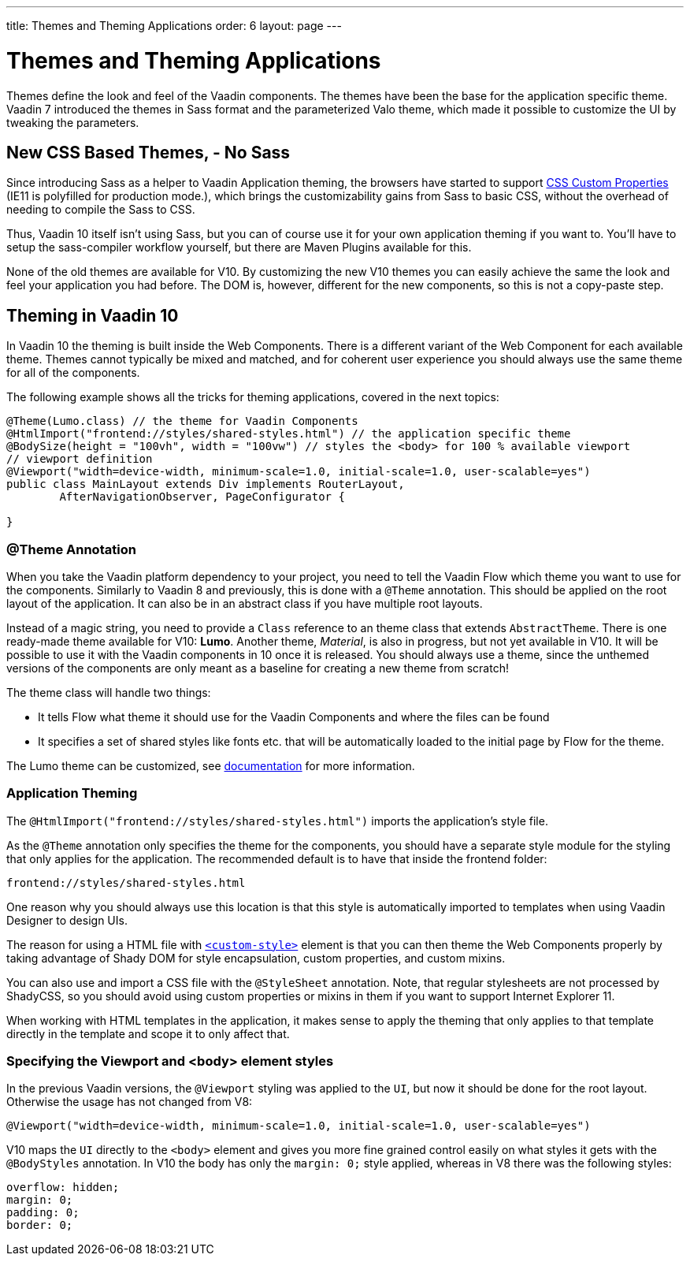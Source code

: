 ---
title: Themes and Theming Applications
order: 6
layout: page
---

= Themes and Theming Applications

Themes define the look and feel of the Vaadin components. The themes have been the base for the application specific theme.
Vaadin 7 introduced the themes in Sass format and the parameterized Valo theme, which made it possible to customize the UI by tweaking the parameters.

== New CSS Based Themes, - No Sass

Since introducing Sass as a helper to Vaadin Application theming,
the browsers have started to support https://developer.mozilla.org/en-US/docs/Web/CSS/--*[CSS Custom Properties]
(IE11 is polyfilled for production mode.), which brings the customizability gains from Sass to basic CSS, without the overhead of needing to compile the Sass to CSS.

Thus, Vaadin 10 itself isn't using Sass, but you can of course use it for your own application theming if you want to.
You’ll have to setup the sass-compiler workflow yourself, but there are Maven Plugins available for this.

None of the old themes are available for V10. By customizing the new V10 themes you can easily achieve the same the look
and feel your application you had before. The DOM is, however, different for the new components,
so this is not a copy-paste step.

== Theming in Vaadin 10

In Vaadin 10 the theming is built inside the Web Components. There is a different variant of the Web Component for each available theme.
Themes cannot typically be mixed and matched, and for coherent user experience you should always use the same theme for all of the components.

The following example shows all the tricks for theming applications, covered in the next topics:

[source,java]
----
@Theme(Lumo.class) // the theme for Vaadin Components
@HtmlImport("frontend://styles/shared-styles.html") // the application specific theme
@BodySize(height = "100vh", width = "100vw") // styles the <body> for 100 % available viewport
// viewport definition
@Viewport("width=device-width, minimum-scale=1.0, initial-scale=1.0, user-scalable=yes")
public class MainLayout extends Div implements RouterLayout,
        AfterNavigationObserver, PageConfigurator {

}
----


=== @Theme Annotation

When you take the Vaadin platform dependency to your project,
you need to tell the Vaadin Flow which theme you want to use for the components.
Similarly to Vaadin 8 and previously, this is done with a `@Theme` annotation.
This should be applied on the root layout of the application.
It can also be in an abstract class if you have multiple root layouts.

Instead of a magic string, you need to provide a `Class` reference to an theme class that extends `AbstractTheme`.
There is one ready-made theme available for V10: *Lumo*. Another theme, _Material_,
is also in progress, but not yet available in V10. It will be possible to use it with the Vaadin components in 10 once it is released.
You should always use a theme, since the unthemed versions of the components are only meant as a baseline for creating a new theme from scratch!

The theme class will handle two things:

* It tells Flow what theme it should use for the Vaadin Components and where the files can be found
* It specifies a set of shared styles like fonts etc. that will be automatically loaded to the initial page by Flow for the theme.

The Lumo theme can be customized, see <<../theme/using-component-themes#,documentation>> for more information.

=== Application Theming

The `@HtmlImport("frontend://styles/shared-styles.html")` imports the application's style file.

As the `@Theme` annotation only specifies the theme for the components,
you should have a separate style module for the styling that only applies for the application.
The recommended default is to have that inside the frontend folder:
```
frontend://styles/shared-styles.html
```
One reason why you should always use this location is that this style is automatically imported to templates when using Vaadin Designer to design UIs.

The reason for using a HTML file with https://www.polymer-project.org/2.0/docs/api/elements/Polymer.CustomStyle[`<custom-style>`]
element is that you can then theme the Web Components properly by taking advantage of Shady DOM for style encapsulation, custom properties, and custom mixins.

You can also use and import a CSS file with the `@StyleSheet` annotation.
Note, that regular stylesheets are not processed by ShadyCSS, so you should avoid using custom properties or mixins in them if you want to support Internet Explorer 11.

When working with HTML templates in the application,
it makes sense to apply the theming that only applies to that template directly in the template and scope it to only affect that.

=== Specifying the Viewport and <body> element styles

In the previous Vaadin versions, the `@Viewport` styling was applied to the `UI`, but now it should be done for the root layout. Otherwise the usage has not changed from V8:


```java
@Viewport("width=device-width, minimum-scale=1.0, initial-scale=1.0, user-scalable=yes")
```

V10 maps the `UI` directly to the `<body>` element and gives you more fine grained control easily on what styles it gets with the `@BodyStyles` annotation.
In V10 the body has only the `margin: 0;` style applied, whereas in V8 there was the following styles:
[source,css]
----
overflow: hidden;
margin: 0;
padding: 0;
border: 0;
----
